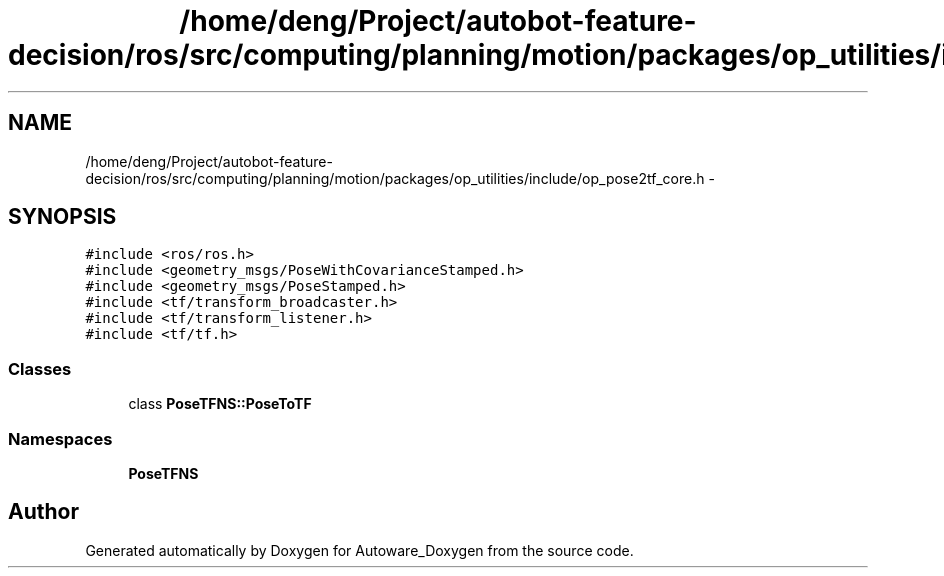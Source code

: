 .TH "/home/deng/Project/autobot-feature-decision/ros/src/computing/planning/motion/packages/op_utilities/include/op_pose2tf_core.h" 3 "Fri May 22 2020" "Autoware_Doxygen" \" -*- nroff -*-
.ad l
.nh
.SH NAME
/home/deng/Project/autobot-feature-decision/ros/src/computing/planning/motion/packages/op_utilities/include/op_pose2tf_core.h \- 
.SH SYNOPSIS
.br
.PP
\fC#include <ros/ros\&.h>\fP
.br
\fC#include <geometry_msgs/PoseWithCovarianceStamped\&.h>\fP
.br
\fC#include <geometry_msgs/PoseStamped\&.h>\fP
.br
\fC#include <tf/transform_broadcaster\&.h>\fP
.br
\fC#include <tf/transform_listener\&.h>\fP
.br
\fC#include <tf/tf\&.h>\fP
.br

.SS "Classes"

.in +1c
.ti -1c
.RI "class \fBPoseTFNS::PoseToTF\fP"
.br
.in -1c
.SS "Namespaces"

.in +1c
.ti -1c
.RI " \fBPoseTFNS\fP"
.br
.in -1c
.SH "Author"
.PP 
Generated automatically by Doxygen for Autoware_Doxygen from the source code\&.
